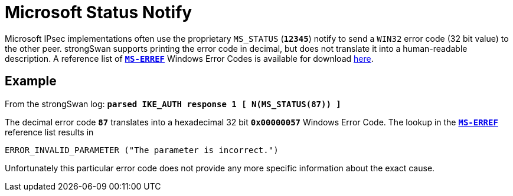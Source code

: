= Microsoft Status Notify

:MS:      https://docs.microsoft.com/
:MSERREF: {MS}/en-us/openspecs/windows_protocols/ms-erref/1bc92ddf-b79e-413c-bbaa-99a5281a6c90

Microsoft IPsec implementations often use the proprietary  `MS_STATUS` (`*12345*`)
notify to send a `WIN32` error code (32 bit value) to the other peer.
strongSwan supports printing the error code in decimal, but does not translate it
into a human-readable description. A reference list of {MSERREF}[`*MS-ERREF*`]
Windows Error Codes is available for download {MSERREF}[here].

== Example

From the strongSwan log: `*parsed IKE_AUTH response 1 [ N(MS_STATUS(87)) ]*`

The decimal error code `*87*` translates into a hexadecimal 32 bit `*0x00000057*`
Windows Error Code. The lookup in the {MSERREF}/[`*MS-ERREF*`] reference list
results in

 ERROR_INVALID_PARAMETER ("The parameter is incorrect.")

Unfortunately this particular error code does not provide any more specific
information about the exact cause.